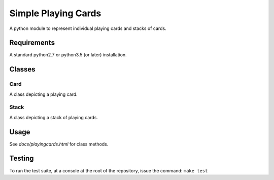 Simple Playing Cards
====================
A python module to represent individual playing cards and stacks of cards.

Requirements
------------
A standard python2.7 or python3.5 (or later) installation.

Classes
-------

Card
~~~~
A class depicting a playing card.

Stack
~~~~~
A class depicting a stack of playing cards.

Usage
-----
See `docs/playingcards.html` for class methods.

Testing
-------
To run the test suite, at a console at the root of the repository, issue the
command: ``make test``
